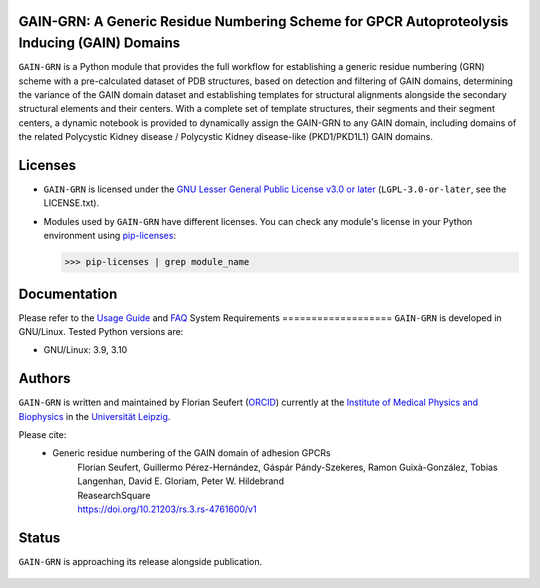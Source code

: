 GAIN-GRN: A Generic Residue Numbering Scheme for GPCR Autoproteolysis Inducing (GAIN) Domains
===================================================================================

|Python| |Jupyter| |DOI| |License|

..
   .. figure:: doc/imgs/banner.png
      :scale: 33%

   .. figure:: doc/imgs/distro_and_violin.png
      :scale: 25%

   .. figure:: doc/imgs/timedep_ctc_matrix.png
      :scale: 55%

   .. figure:: doc/imgs/interface.combined.png
      :scale: 33%

``GAIN-GRN`` is a Python module that provides the full workflow for establishing a generic residue numbering (GRN) scheme with a pre-calculated dataset of PDB structures, based on detection and filtering
of GAIN domains, determining the variance of the GAIN domain dataset and establishing templates for structural alignments alongside the secondary structural elements and their centers. With a complete set of
template structures, their segments and their segment centers, a dynamic notebook is provided to dynamically assign the GAIN-GRN to any GAIN domain, including domains of the related Polycystic Kidney disease / 
Polycystic Kidney disease-like (PKD1/PKD1L1) GAIN domains.

Licenses
========
* ``GAIN-GRN`` is licensed under the `GNU Lesser General Public License v3.0 or later <https://www.gnu.org/licenses/lgpl-3.0-standalone.html>`_ (``LGPL-3.0-or-later``, see the LICENSE.txt).

* Modules used by ``GAIN-GRN`` have different licenses. You can check any module's license in your Python environment using `pip-licenses <https://github.com/raimon49/pip-licenses>`_:

  >>> pip-licenses | grep module_name

Documentation
=============
Please refer to the `Usage Guide <GUIDE.rst>`_ and `FAQ <FAQ.rst>`_
System Requirements
===================
``GAIN-GRN`` is developed in GNU/Linux. Tested Python versions are:

* GNU/Linux: 3.9, 3.10


Authors
=======
``GAIN-GRN`` is written and maintained by  Florian Seufert (`ORCID <http://orcid.org/0000-0002-0664-7169>`_) currently at the `Institute of Medical Physics and Biophysics <https://biophysik.medizin.uni-leipzig.de/>`_ in the
`Universität Leipzig <https://www.uni-leipzig.de/>`_.

Please cite:
 * Generic residue numbering of the GAIN domain of adhesion GPCRs
    | Florian Seufert, Guillermo Pérez-Hernández, Gáspár Pándy-Szekeres, Ramon Guixà-González, Tobias Langenhan, David E. Gloriam, Peter W. Hildebrand
    | ReasearchSquare
    | https://doi.org/10.21203/rs.3.rs-4761600/v1

Status
======
``GAIN-GRN`` is approaching its release alongside publication.

 .. |Python| image::
    https://github.com/FloSeu/GAIN-GRN/blob/main/figures/python39.svg

 .. |Jupyter| image::
    https://github.com/FloSeu/GAIN-GRN/blob/main/figures/jupyterlab.svg

 .. |License| image::
    https://github.com/FloSeu/GAIN-GRN/blob/main/figures/gpl3.svg
    :target: https://github.com/FloSeu/GAIN-GRN/LICENSE.txt
 
 .. |DOI| image::
    https://img.shields.io/badge/DOI-10.21203%2Frs.3.rs--4761600%2Fv1-blue
    :target: https://doi.org/10.21203/rs.3.rs-4761600/v1